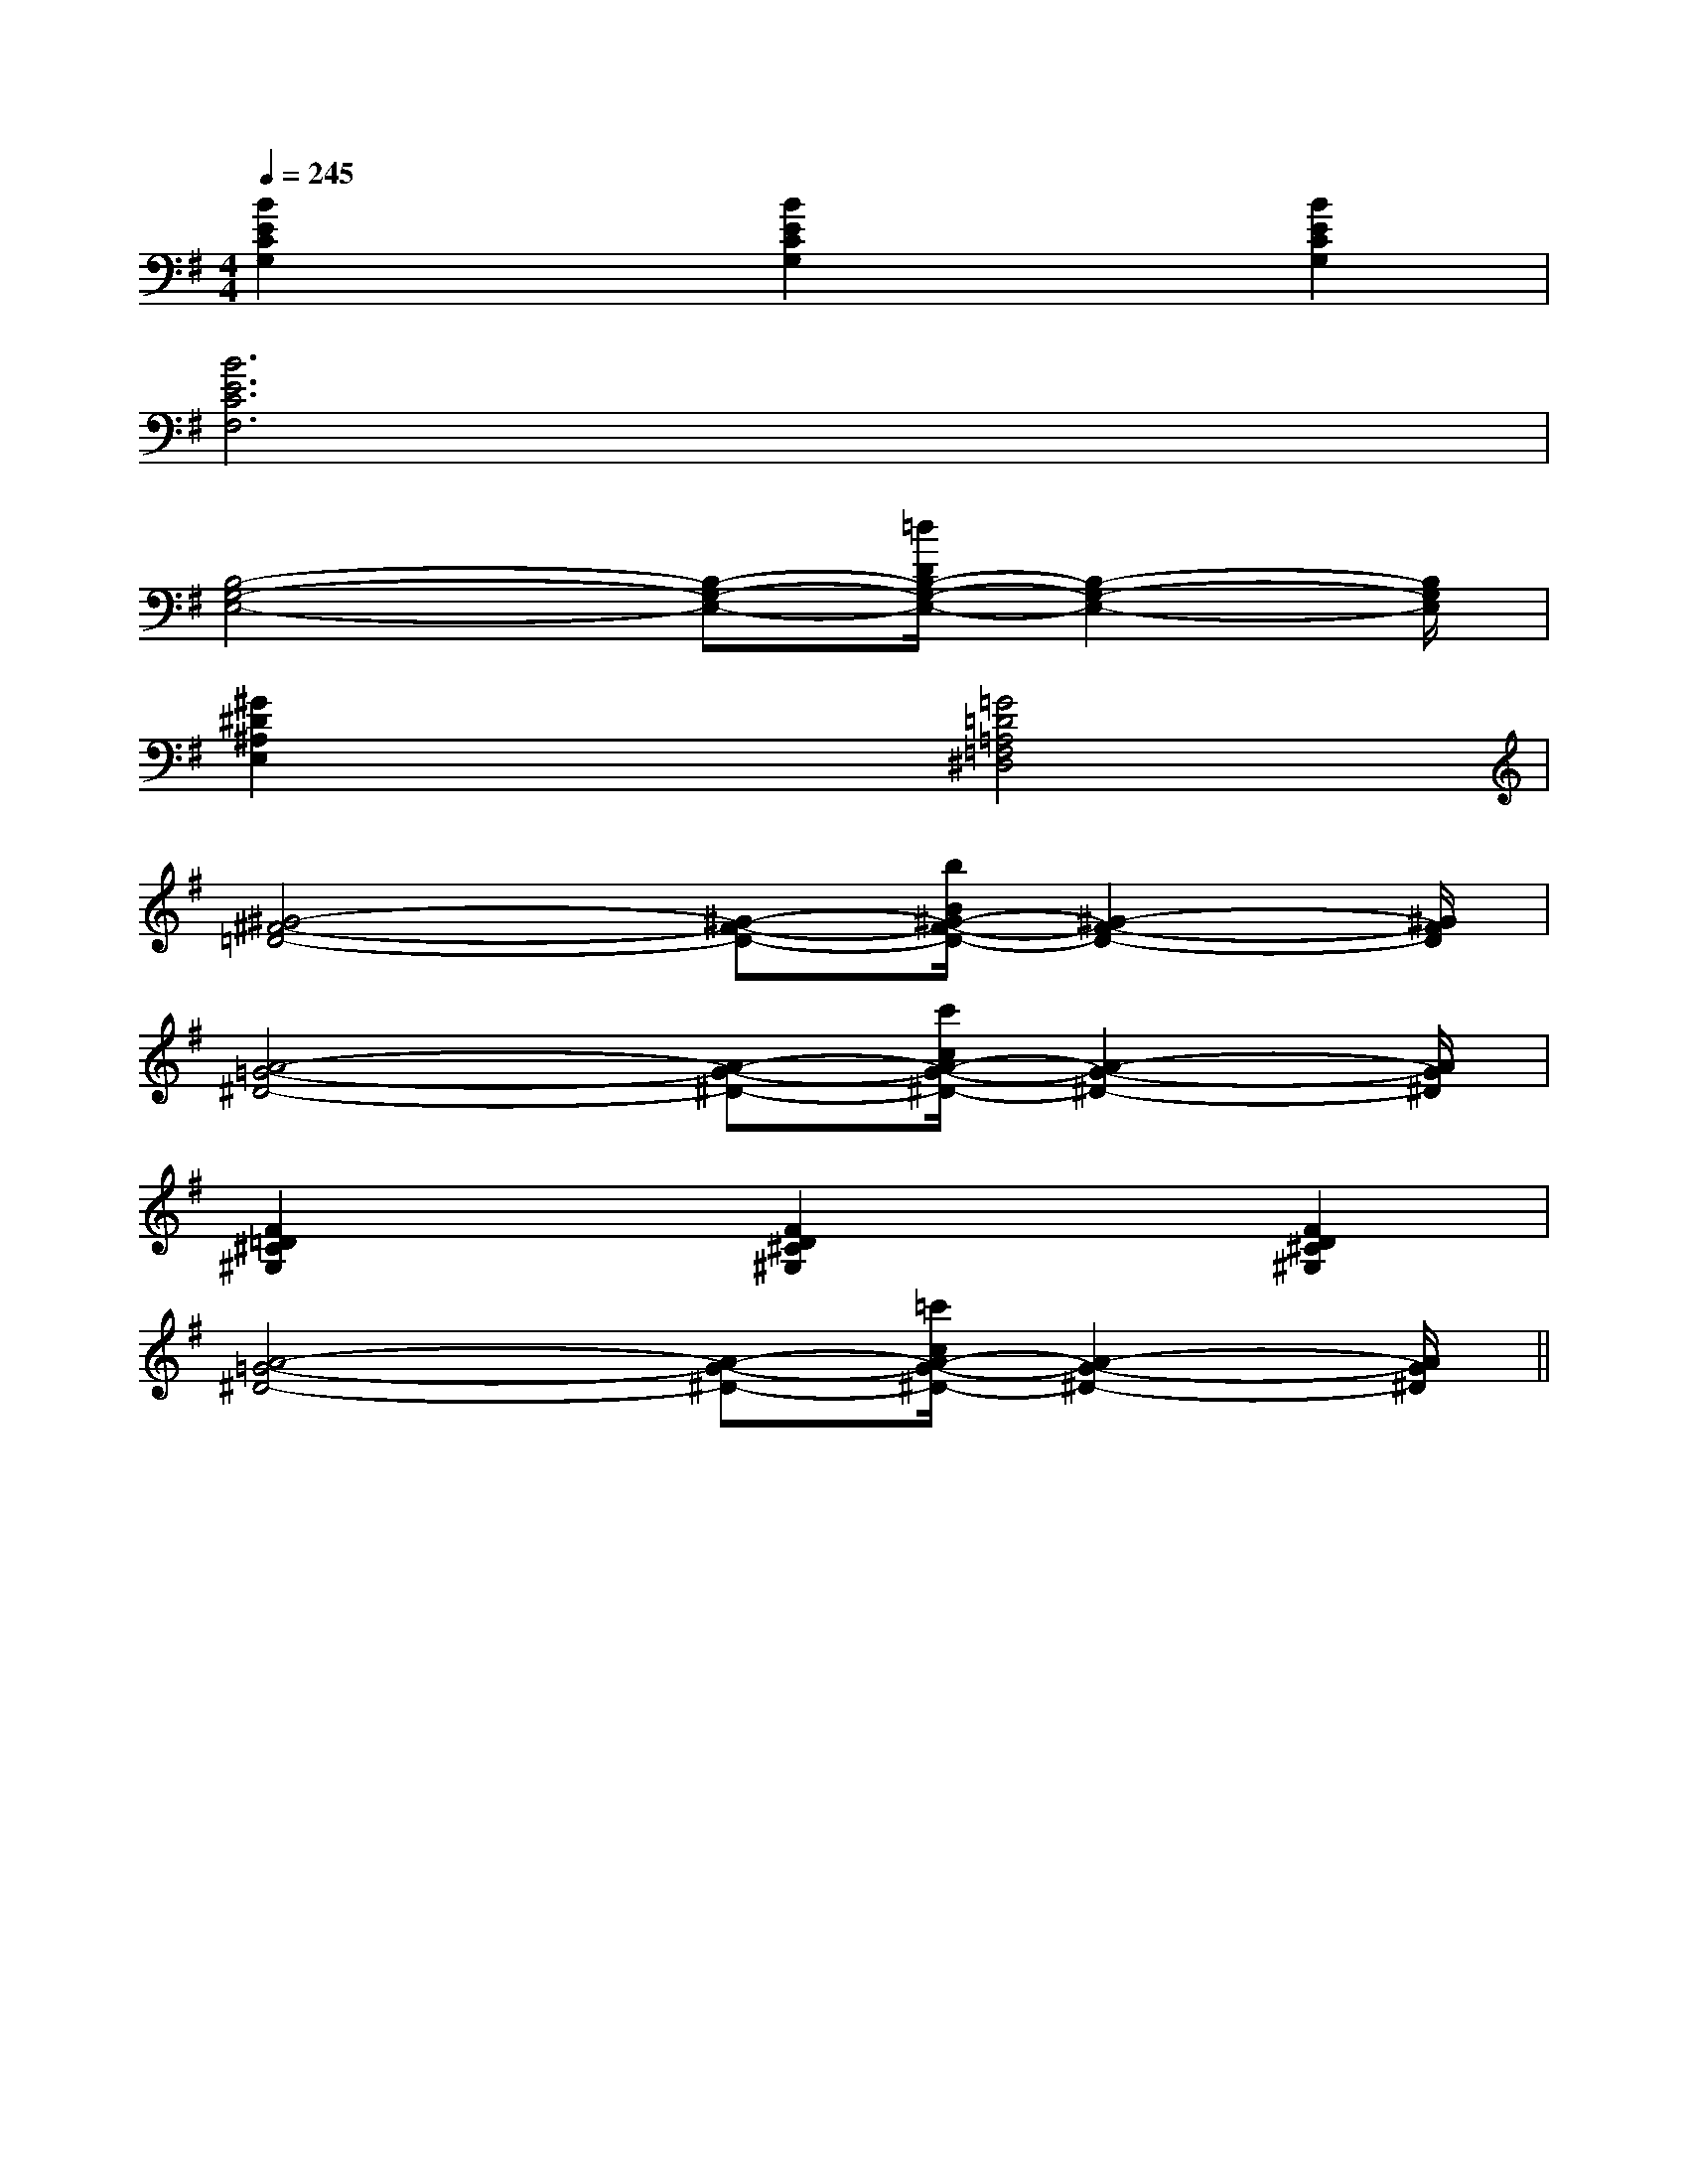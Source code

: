 X:1
T:
M:4/4
L:1/8
Q:1/4=245
K:G
%1sharps
%%MIDI program 0
%%MIDI program 0
V:1
%%MIDI program 24
[B2E2C2G,2]x[B2E2C2G,2]x[B2E2C2G,2]|
[B6E6C6F,6]x2|
[B,4-G,4-E,4-][B,-G,-E,-][=d/2D/2B,/2-G,/2-E,/2-][B,2-G,2-E,2-][B,/2G,/2E,/2]|
[^G2^D2^A,2E,2]x2[=G4=D4=A,4=F,4^D,4]|
[^G4-^F4-=D4-][^G-F-D-][b/2B/2^G/2-F/2-D/2-][^G2-F2-D2-][^G/2F/2D/2]|
[A4-=G4-^D4-][A-G-^D-][c'/2c/2A/2-G/2-^D/2-][A2-G2-^D2-][A/2G/2^D/2]|
[F2=D2^C2^G,2]x[F2D2^C2^G,2]x[F2D2^C2^G,2]|
[A4-=G4-^D4-][A-G-^D-][=c'/2c/2A/2-G/2-^D/2-][A2-G2-^D2-][A/2G/2^D/2]||
|
|
|
|
|
|
|
|
|
|
|
|
|
|
[G/2-E/2-C,/2][G/2-E/2-C,/2][G/2-E/2-C,/2][G/2-E/2-C,/2][G/2-E/2-C,/2][G/2-E/2-C,/2][G/2-E/2-C,/2][G/2-E/2-C,/2][G/2-E/2-C,/2][G/2-E/2-C,/2][G/2-E/2-C,/2][G/2-E/2-C,/2][G/2-E/2-C,/2][G/2-E/2-C,/2][G/2-E/2-C,/2]4G,4-]4G,4-]4G,4-]4G,4-]4G,4-]4G,4-]4G,4-]4G,4-]4G,4-]4G,4-]4G,4-]4G,4-]4G,4-]4G,4-]4G,4-][dBFD][dBFD][dBFD][dBFD][dBFD][dBFD][dBFD][dBFD][dBFD][dBFD][dBFD][dBFD][dBFD]x/2xxx/2xxx/2xxx/2xxx/2xxx/2xxx/2xxx/2xxx/2xxx/2xxx/2xxx/2xxx/2xxx/2xxx/2xx[A/2-^F/2-[A/2-^F/2-[A/2-^F/2-[A/2-^F/2-[A/2-^F/2-[A/2-^F/2-[A/2-^F/2-[A/2-^F/2-[A/2-^F/2-[A/2-^F/2-[A/2-^F/2-[A/2-^F/2-[A/2-^F/2-[A/2-^F/2-[A/2-^F/2-B,/2D/2B,/2D/2B,/2D/2B,/2D/2B,/2D/2B,/2D/2B,/2D/2B,/2D/2B,/2D/2B,/2D/2B,/2D/2B,/2D/2B,/2D/2B,/2D/2B,/2D/2[C/2-E,/2-A,,/2][C/2-E,/2-A,,/2][C/2-E,/2-A,,/2][C/2-E,/2-A,,/2][C/2-E,/2-A,,/2][C/2-E,/2-A,,/2][C/2-E,/2-A,,/2][C/2-E,/2-A,,/2][C/2-E,/2-A,,/2][C/2-E,/2-A,,/2][C/2-E,/2-A,,/2][C/2-E,/2-A,,/2][C/2-E,/2-A,,/2][C/2-E,/2-A,,/2][C/2-E,/2-A,,/2][D/2C/2-A,/2[D/2C/2-A,/2[D/2C/2-A,/2[D/2C/2-A,/2[D/2C/2-A,/2[D/2C/2-A,/2[D/2C/2-A,/2[D/2C/2-A,/2[D/2C/2-A,/2[D/2C/2-A,/2[D/2C/2-A,/2[D/2C/2-A,/2[D/2C/2-A,/2[D/2C/2-A,/2[D/2C/2-A,/2[G,/2-E,/2-[G,/2-E,/2-[G,/2-E,/2-[G,/2-E,/2-[G,/2-E,/2-[G,/2-E,/2-[G,/2-E,/2-[G,/2-E,/2-[G,/2-E,/2-[G,/2-E,/2-[G,/2-E,/2-[G,/2-E,/2-[G,/2-E,/2-[G,/2-E,/2-[G,/2-E,/2->D>D>D>D>D>D>D>D>D>D>D>D>D>D>D[D-B,-G,][D-B,-G,][D-B,-G,][D-B,-G,][D-B,-G,][D-B,-G,][D-B,-G,][D-B,-G,][D-B,-G,][D-B,-G,][D-B,-G,][D-B,-G,][D-B,-G,][D-B,-G,][D-B,-G,][G-D,][G-D,][G-D,][G-D,][G-D,][G-D,][G-D,][G-D,][G-D,][G-D,][G-D,][G-D,][G-D,][G-D,][G-D,]-B,,G,,]-B,,G,,]-B,,G,,]-B,,G,,]-B,,G,,]-B,,G,,]-B,,G,,]-B,,G,,]-B,,G,,]-B,,G,,]-B,,G,,]-B,,G,,]-B,,G,,]-B,,G,,]-B,,G,,]2C,2A,,2]2C,2A,,2]2C,2A,,2]2C,2A,,2]2C,2A,,2]2C,2A,,2]2C,2A,,2]2C,2A,,2]2C,2A,,2]2C,2A,,2]2C,2A,,2]2C,2A,,2]2C,2A,,2]2C,2A,,2]2C,2A,,2][E/2-B,,/2-][E/2-B,,/2-][E/2-B,,/2-][E/2-B,,/2-][E/2-B,,/2-][E/2-B,,/2-][E/2-B,,/2-][E/2-B,,/2-][E/2-B,,/2-][E/2-B,,/2-][E/2-B,,/2-][E/2-B,,/2-][E/2-B,,/2-][E/2-B,,/2-][E/2-B,,/2-]G,,6-]G,,6-]G,,6-]G,,6-]G,,6-]G,,6-]G,,6-]G,,6-]G,,6-]G,,6-]G,,6-]G,,6-]G,,6-]G,,6-]G,,6-]=A,,-=A,,-=A,,-=A,,-=A,,-=A,,-=A,,-=A,,-=A,,-=A,,-=A,,-=A,,-=A,,-xG,xG,xG,xG,xG,xG,xG,xG,xG,xG,